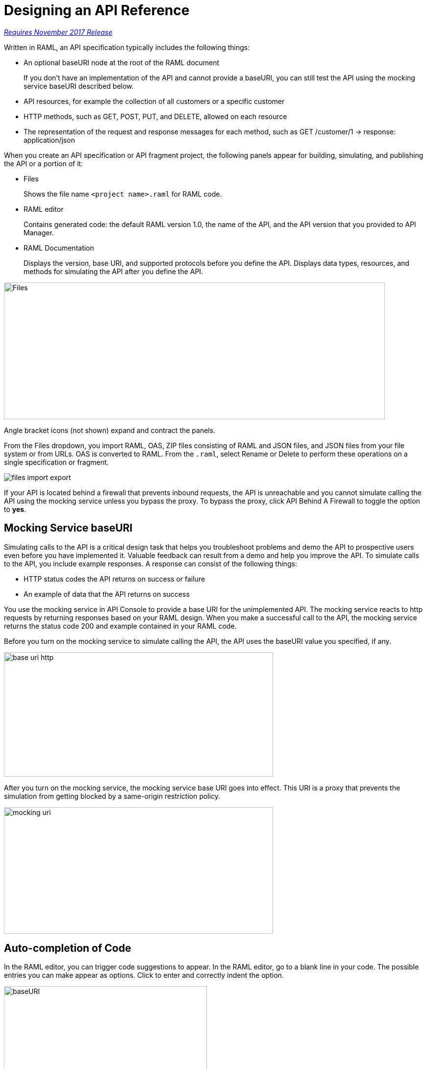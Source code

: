 = Designing an API Reference

link:/getting-started/api-lifecycle-overview#which-version[_Requires November 2017 Release_]

Written in RAML, an API specification typically includes the following things:

* An optional baseURI node at the root of the RAML document
+
If you don't have an implementation of the API and cannot provide a baseURI, you can still test the API using the mocking service baseURI described below.

* API resources, for example the collection of all customers or a specific customer

* HTTP methods, such as GET, POST, PUT, and DELETE, allowed on each resource

* The representation of the request and response messages for each method, such as GET /customer/1 → response: application/json

When you create an API specification or API fragment project, the following panels appear for building, simulating, and publishing the API or a portion of it:

* Files
+
Shows the file name `<project name>.raml` for RAML code. 

* RAML editor
+
Contains generated code: the default RAML version 1.0, the name of the API, and the API version that you provided to API Manager.

* RAML Documentation 
+
Displays the version, base URI, and supported protocols before you define the API. Displays data types, resources, and methods for simulating the API after you define the API.  

image::designer-panels.png[Files, RAML Editor, RAML Documentation,height=279,width=777]

Angle bracket icons (not shown) expand and contract the panels. 

From the Files dropdown, you import RAML, OAS, ZIP files consisting of RAML and JSON files, and JSON files from your file system or from URLs. OAS is converted to RAML. From the `.raml`, select Rename or Delete to perform these operations on a single specification or fragment.

image::designer-files-dropdown.png[files import export]

If your API is located behind a firewall that prevents inbound requests, the API is unreachable and you cannot simulate calling the API using the mocking service unless you bypass the proxy. To bypass the proxy, click API Behind A Firewall to toggle the option to *yes*. 

== Mocking Service baseURI

Simulating calls to the API is a critical design task that helps you troubleshoot problems and demo the API to prospective users even before you have implemented it. Valuable feedback can result from a demo and help you improve the API. To simulate calls to the API, you include example responses. A response can consist of the following things:

* HTTP status codes the API returns on success or failure
* An example of data that the API returns on success

You use the mocking service in API Console to provide a base URI for the unimplemented API. The mocking service reacts to http requests by returning responses based on your RAML design. When you make a successful call to the API, the mocking service returns the status code 200 and example contained in your RAML code.

Before you turn on the mocking service to simulate calling the API, the API uses the baseURI value you specified, if any.

image:baseuri-no-mocking.png[base uri http, height=254,width=549]

After you turn on the mocking service, the mocking service base URI goes into effect. This URI is a proxy that prevents the simulation from getting blocked by a same-origin restriction policy.

image::baseuri-mocking.png[mocking uri,height=258,width=549]

== Auto-completion of Code

In the RAML editor, you can trigger code suggestions to appear. In the RAML editor, go to a blank line in your code. The possible entries you can make appear as options. Click to enter and correctly indent the option.

image::designer-shelf.png[baseURI,height=374,width=414]

Alternatively, enter CTRL+Space. If no suggestions appear, try indenting and trying again until suggestions appear.

image::design-autocomplete.png[get method,height=409,width=489]

== Extracting the Data Type

You can extract the type data from a RAML contract using raml-parser-2 TypeDeclaration called toXmlSchema() to validate an XML payload against a RAML type. 

In visual design mode, this capability is exposed in Extract Data Type.

image::extract-dt.png[]







